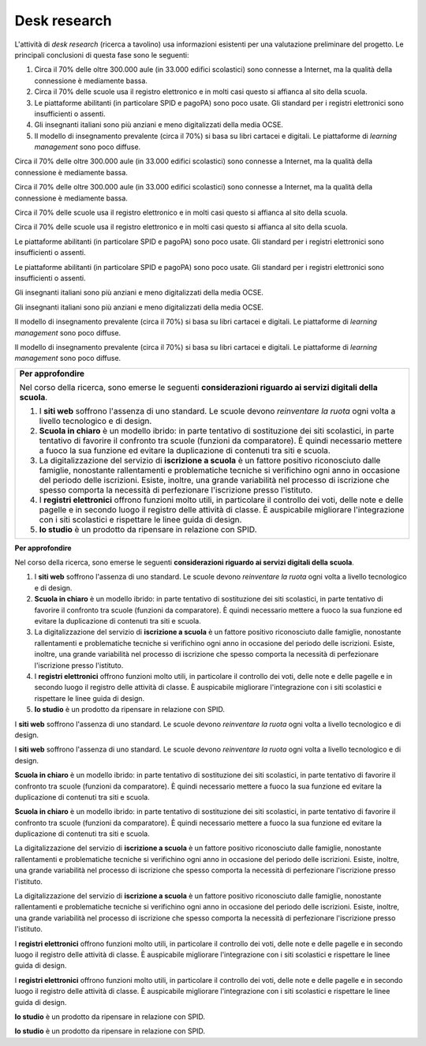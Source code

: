 .. _desk-research:

Desk research
=============

L'attività di *desk research* (ricerca a tavolino) usa informazioni
esistenti per una valutazione preliminare del progetto. Le principali
conclusioni di questa fase sono le seguenti:

1. Circa il 70% delle oltre 300.000 aule (in 33.000 edifici scolastici)
   sono connesse a Internet, ma la qualità della connessione è
   mediamente bassa.

2. Circa il 70% delle scuole usa il registro elettronico e in molti casi
   questo si affianca al sito della scuola.

3. Le piattaforme abilitanti (in particolare SPID e pagoPA) sono poco
   usate. Gli standard per i registri elettronici sono insufficienti o
   assenti.

4. Gli insegnanti italiani sono più anziani e meno digitalizzati della
   media OCSE.

5. Il modello di insegnamento prevalente (circa il 70%) si basa su libri
   cartacei e digitali. Le piattaforme di *learning management* sono
   poco diffuse.

Circa il 70% delle oltre 300.000 aule (in 33.000 edifici scolastici)
sono connesse a Internet, ma la qualità della connessione è mediamente
bassa.

Circa il 70% delle oltre 300.000 aule (in 33.000 edifici scolastici)
sono connesse a Internet, ma la qualità della connessione è mediamente
bassa.

Circa il 70% delle scuole usa il registro elettronico e in molti casi
questo si affianca al sito della scuola.

Circa il 70% delle scuole usa il registro elettronico e in molti casi
questo si affianca al sito della scuola.

Le piattaforme abilitanti (in particolare SPID e pagoPA) sono poco
usate. Gli standard per i registri elettronici sono insufficienti o
assenti.

Le piattaforme abilitanti (in particolare SPID e pagoPA) sono poco
usate. Gli standard per i registri elettronici sono insufficienti o
assenti.

Gli insegnanti italiani sono più anziani e meno digitalizzati della
media OCSE.

Gli insegnanti italiani sono più anziani e meno digitalizzati della
media OCSE.

Il modello di insegnamento prevalente (circa il 70%) si basa su libri
cartacei e digitali. Le piattaforme di *learning management* sono poco
diffuse.

Il modello di insegnamento prevalente (circa il 70%) si basa su libri
cartacei e digitali. Le piattaforme di *learning management* sono poco
diffuse.

+-----------------------------------------------------------------------+
| **Per approfondire**                                                  |
|                                                                       |
| Nel corso della ricerca, sono emerse le seguenti **considerazioni     |
| riguardo ai servizi digitali della scuola**.                          |
|                                                                       |
| 1. I **siti web** soffrono l'assenza di uno standard. Le scuole       |
|    devono *reinventare la ruota* ogni volta a livello tecnologico e   |
|    di design.                                                         |
|                                                                       |
| 2. **Scuola in chiaro** è un modello ibrido: in parte tentativo di    |
|    sostituzione dei siti scolastici, in parte tentativo di favorire   |
|    il confronto tra scuole (funzioni da comparatore). È quindi        |
|    necessario mettere a fuoco la sua funzione ed evitare la           |
|    duplicazione di contenuti tra siti e scuola.                       |
|                                                                       |
| 3. La digitalizzazione del servizio di **iscrizione a scuola** è un   |
|    fattore positivo riconosciuto dalle famiglie, nonostante           |
|    rallentamenti e problematiche tecniche si verifichino ogni anno in |
|    occasione del periodo delle iscrizioni. Esiste, inoltre, una       |
|    grande variabilità nel processo di iscrizione che spesso comporta  |
|    la necessità di perfezionare l'iscrizione presso l'istituto.       |
|                                                                       |
| 4. I **registri elettronici** offrono funzioni molto utili, in        |
|    particolare il controllo dei voti, delle note e delle pagelle e in |
|    secondo luogo il registro delle attività di classe. È auspicabile  |
|    migliorare l'integrazione con i siti scolastici e rispettare le    |
|    linee guida di design.                                             |
|                                                                       |
| 5. **Io studio** è un prodotto da ripensare in relazione con SPID.    |
+-----------------------------------------------------------------------+

**Per approfondire**

Nel corso della ricerca, sono emerse le seguenti **considerazioni
riguardo ai servizi digitali della scuola**.

1. I **siti web** soffrono l'assenza di uno standard. Le scuole devono
   *reinventare la ruota* ogni volta a livello tecnologico e di design.

2. **Scuola in chiaro** è un modello ibrido: in parte tentativo di
   sostituzione dei siti scolastici, in parte tentativo di favorire il
   confronto tra scuole (funzioni da comparatore). È quindi necessario
   mettere a fuoco la sua funzione ed evitare la duplicazione di
   contenuti tra siti e scuola.

3. La digitalizzazione del servizio di **iscrizione a scuola** è un
   fattore positivo riconosciuto dalle famiglie, nonostante
   rallentamenti e problematiche tecniche si verifichino ogni anno in
   occasione del periodo delle iscrizioni. Esiste, inoltre, una grande
   variabilità nel processo di iscrizione che spesso comporta la
   necessità di perfezionare l'iscrizione presso l'istituto.

4. I **registri elettronici** offrono funzioni molto utili, in
   particolare il controllo dei voti, delle note e delle pagelle e in
   secondo luogo il registro delle attività di classe. È auspicabile
   migliorare l'integrazione con i siti scolastici e rispettare le linee
   guida di design.

5. **Io studio** è un prodotto da ripensare in relazione con SPID.

I **siti web** soffrono l'assenza di uno standard. Le scuole devono
*reinventare la ruota* ogni volta a livello tecnologico e di design.

I **siti web** soffrono l'assenza di uno standard. Le scuole devono
*reinventare la ruota* ogni volta a livello tecnologico e di design.

**Scuola in chiaro** è un modello ibrido: in parte tentativo di
sostituzione dei siti scolastici, in parte tentativo di favorire il
confronto tra scuole (funzioni da comparatore). È quindi necessario
mettere a fuoco la sua funzione ed evitare la duplicazione di contenuti
tra siti e scuola.

**Scuola in chiaro** è un modello ibrido: in parte tentativo di
sostituzione dei siti scolastici, in parte tentativo di favorire il
confronto tra scuole (funzioni da comparatore). È quindi necessario
mettere a fuoco la sua funzione ed evitare la duplicazione di contenuti
tra siti e scuola.

La digitalizzazione del servizio di **iscrizione a scuola** è un fattore
positivo riconosciuto dalle famiglie, nonostante rallentamenti e
problematiche tecniche si verifichino ogni anno in occasione del periodo
delle iscrizioni. Esiste, inoltre, una grande variabilità nel processo
di iscrizione che spesso comporta la necessità di perfezionare
l'iscrizione presso l'istituto.

La digitalizzazione del servizio di **iscrizione a scuola** è un fattore
positivo riconosciuto dalle famiglie, nonostante rallentamenti e
problematiche tecniche si verifichino ogni anno in occasione del periodo
delle iscrizioni. Esiste, inoltre, una grande variabilità nel processo
di iscrizione che spesso comporta la necessità di perfezionare
l'iscrizione presso l'istituto.

I **registri elettronici** offrono funzioni molto utili, in particolare
il controllo dei voti, delle note e delle pagelle e in secondo luogo il
registro delle attività di classe. È auspicabile migliorare
l'integrazione con i siti scolastici e rispettare le linee guida di
design.

I **registri elettronici** offrono funzioni molto utili, in particolare
il controllo dei voti, delle note e delle pagelle e in secondo luogo il
registro delle attività di classe. È auspicabile migliorare
l'integrazione con i siti scolastici e rispettare le linee guida di
design.

**Io studio** è un prodotto da ripensare in relazione con SPID.

**Io studio** è un prodotto da ripensare in relazione con SPID.
